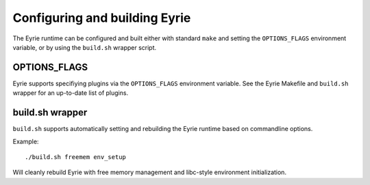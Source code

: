 Configuring and building Eyrie
==============================

The Eyrie runtime can be configured and built either with standard
``make`` and setting the ``OPTIONS_FLAGS`` environment variable, or by
using the ``build.sh`` wrapper script.

OPTIONS_FLAGS
-------------

Eyrie supports specifiying plugins via the ``OPTIONS_FLAGS``
environment variable. See the Eyrie Makefile and ``build.sh`` wrapper
for an up-to-date list of plugins.


build.sh wrapper
----------------

``build.sh`` supports automatically setting and rebuilding the Eyrie
runtime based on commandline options.

Example::

  ./build.sh freemem env_setup

Will cleanly rebuild Eyrie with free memory management and libc-style
environment initialization.
